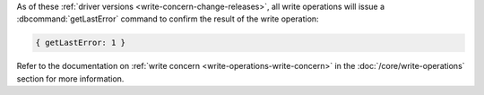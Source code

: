 As of these :ref:`driver versions <write-concern-change-releases>`, all
write operations will issue a :dbcommand:`getLastError` command to
confirm the result of the write operation:
   
.. code-block:: javascript

   { getLastError: 1 }

Refer to the documentation on :ref:`write concern
<write-operations-write-concern>` in the :doc:`/core/write-operations`
section for more information.
